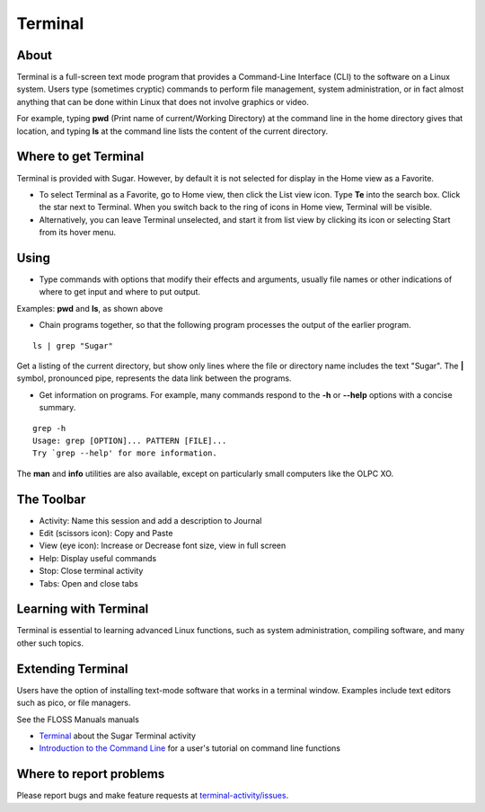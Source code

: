 .. _terminal-activity:

========
Terminal
========

About
-----

Terminal is a full-screen text mode program that provides a Command-Line Interface (CLI) to the software on a Linux system. Users type (sometimes cryptic) commands to perform file management, system administration, or in fact almost anything that can be done within Linux that does not involve graphics or video.

For example, typing **pwd** (Print name of current/Working Directory) at the command line in the home directory gives that location, and typing **ls** at the command line lists the content of the current directory.

Where to get Terminal
---------------------

Terminal is provided with Sugar. However, by default it is not selected for display in the Home view as a Favorite.

* To select Terminal as a Favorite, go to Home view, then click the List view icon. Type **Te** into the search box. Click the star next to Terminal. When you switch back to the ring of icons in Home view, Terminal will be visible.

* Alternatively, you can leave Terminal unselected, and start it from list view by clicking its icon or selecting Start from its hover menu.

Using
-----

* Type commands with options that modify their effects and arguments, usually file names or other indications of where to get input and where to put output.

Examples: **pwd** and **ls**, as shown above

* Chain programs together, so that the following program processes the output of the earlier program.

::

    ls | grep "Sugar"

Get a listing of the current directory, but show only lines where the file or directory name includes the text "Sugar". The **|** symbol, pronounced pipe, represents the data link between the programs.

* Get information on programs. For example, many commands respond to the **-h** or **--help** options with a concise summary.

::

    grep -h
    Usage: grep [OPTION]... PATTERN [FILE]...
    Try `grep --help' for more information.

The **man** and **info** utilities are also available, except on particularly small computers like the OLPC XO.


The Toolbar
------------

.. image :: ../images/Terminal-toolbar.png

* Activity: Name this session and add a description to Journal
* Edit (scissors icon): Copy and Paste
* View (eye icon): Increase or Decrease font size, view in full screen
* Help: Display useful commands
* Stop: Close terminal activity
* Tabs: Open and close tabs

Learning with Terminal
----------------------

Terminal is essential to learning advanced Linux functions, such as system administration, compiling software, and many other such topics.

Extending Terminal
------------------

Users have the option of installing text-mode software that works in a terminal window. Examples include text editors such as pico, or file managers.

See the FLOSS Manuals manuals

* `Terminal <http://en.flossmanuals.net/terminal/>`_ about the Sugar Terminal activity
* `Introduction to the Command Line <http://en.flossmanuals.net/command-line/>`_ for a user's tutorial on command line functions

Where to report problems
------------------------

Please report bugs and make feature requests at `terminal-activity/issues <https://github.com/sugarlabs/terminal-activity/issues>`__.
